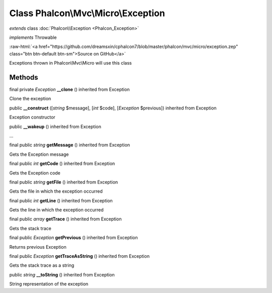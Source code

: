 Class **Phalcon\\Mvc\\Micro\\Exception**
========================================

*extends* class :doc:`Phalcon\\Exception <Phalcon_Exception>`

*implements* Throwable

.. role:: raw-html(raw)
   :format: html

:raw-html:`<a href="https://github.com/dreamsxin/cphalcon7/blob/master/phalcon/mvc/micro/exception.zep" class="btn btn-default btn-sm">Source on GitHub</a>`

Exceptions thrown in Phalcon\\Mvc\\Micro will use this class


Methods
-------

final private *Exception*  **__clone** () inherited from Exception

Clone the exception



public  **__construct** ([*string* $message], [*int* $code], [*Exception* $previous]) inherited from Exception

Exception constructor



public  **__wakeup** () inherited from Exception

...


final public *string*  **getMessage** () inherited from Exception

Gets the Exception message



final public *int*  **getCode** () inherited from Exception

Gets the Exception code



final public *string*  **getFile** () inherited from Exception

Gets the file in which the exception occurred



final public *int*  **getLine** () inherited from Exception

Gets the line in which the exception occurred



final public *array*  **getTrace** () inherited from Exception

Gets the stack trace



final public *Exception*  **getPrevious** () inherited from Exception

Returns previous Exception



final public *Exception*  **getTraceAsString** () inherited from Exception

Gets the stack trace as a string



public *string*  **__toString** () inherited from Exception

String representation of the exception



